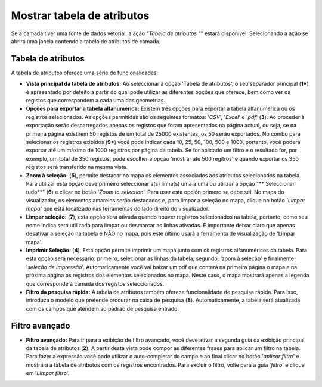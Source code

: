 Mostrar tabela de atributos
==========================

Se a camada tiver uma fonte de dados vetorial, a ação *"Tabela de atributos "*" estará disponível. Selecionando a ação se abrirá uma janela contendo a tabela de atributos de camada.

Tabela de atributos
~~~~~~~~~~~~~~~~~~

A tabela de atributos oferece uma série de funcionalidades:

.. image:: ../images/attribute1_1.png
   :align: center

*   **Vista principal da tabela de atributos:** Ao seleccionar a opção 'Tabela de atributos', o seu separador principal (**1***) é apresentado por defeito a partir do qual pode utilizar as diferentes opções que oferece, bem como ver os registos que correspondem a cada uma das geometrias.

*   **Opções para exportar a tabela alfanumérica:** Existem três opções para exportar a tabela alfanumérica ou os registros selecionados. As opções permitidas são os seguintes formatos: '*CSV*', '*Excel*' e '*pdf*' (**3**).  Ao proceder à exportação serão descarregados apenas os registos que foram apresentados na página actual, ou seja, se na primeira página existirem 50 registos de um total de 25000 existentes, os 50 serão exportados. No combo para selecionar os registros exibidos (**9***) você pode indicar cada 10, 25, 50, 100, 500 e 1000, portanto, você poderá exportar até um máximo de 1000 registros por página da tabela. Se for aplicado um filtro e o resultado for, por exemplo, um total de 350 registos, pode escolher a opção 'mostrar até 500 regitros' e quando exportar os 350 registos será transferido na mesma vista.    

*   **Zoom à seleção:** (**5**), permite destacar no mapa os elementos associados aos atributos selecionados na tabela. Para utilizar esta opção deve primeiro seleccionar a(s) linha(s) uma a uma ou utilizar a opção "** Seleccionar tudo**" (**6**) e clicar no botão '*Zoom to selection*'. Para usar esta opción primero se debe sel. No mapa do visualizador, os elementos amarelos serão destacados e, para limpar a seleção no mapa, clique no botão *'Limpar mapa'* que está localizado nas ferramentas do lado direito do visualizador. 

*   **Limpar seleção:** (**7**), esta opção será ativada quando houver registros selecionados na tabela, portanto, como seu nome indica será utilizada para limpar ou desmarcar as linhas ativadas. É importante deixar claro que apenas desativar a seleção na tabela e NÃO no mapa, pois este último usará a ferramenta de visualização de 'Limpar mapa'.

*   **Imprimir Seleção:** (**4**), Esta opção permite imprimir um mapa junto com os registros alfanuméricos da tabela. Para esta opção será necessário: primeiro, selecionar as linhas da tabela, segundo, 'zoom à seleção' e finalmente '*seleção de impressão*'. Automaticamente você vai baixar um pdf que conterá na primeira página o mapa e na próxima página os registros dos elementos selecionados no mapa. Neste caso, o mapa mostrará apenas a legenda que corresponde à camada dos registos seleccionados. 

*   **Filtro da pesquisa rápida:** A tabela de atributos também oferece funcionalidade de pesquisa rápida. Para isso, introduza o modelo que pretende procurar na caixa de pesquisa (**8**). Automaticamente, a tabela será atualizada com os campos que atendem ao padrão de pesquisa entrado.


Filtro avançado
~~~~~~~~~~~~~~~

*   **Filtro avançado:** Para ir para a exibição de filtro avançado, você deve ativar a segunda guia da exibição principal da tabela de atributos (**2**). A partir desta vista pode compor as diferentes frases para aplicar um filtro na tabela. Para fazer a expressão você pode utilizar o auto-completar do campo e ao final clicar no botão '*aplicar filtro*' e mostrará a tabela de atributos com os registros encontrados. Para excluir o filtro, volte para a guia '*filtro*' e clique em '*Limpar filtro*'.

.. image:: ../images/filter1.png
   :align: center

